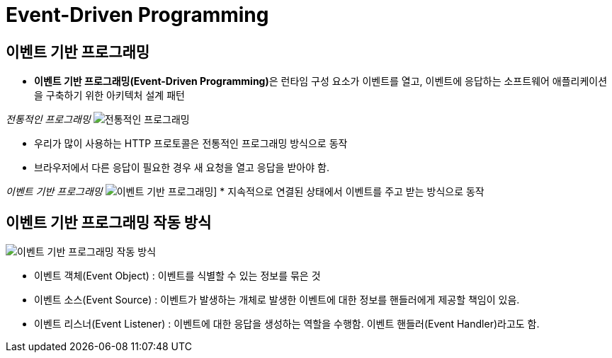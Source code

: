 = Event-Driven Programming

== 이벤트 기반 프로그래밍
* **이벤트 기반 프로그래밍(Event-Driven Programming)**은 런타임 구성 요소가 이벤트를 열고, 이벤트에 응답하는 소프트웨어 애플리케이션을 구축하기 위한 아키텍처 설계 패턴

_전통적인 프로그래밍_
image:img/http.png[전통적인 프로그래밍]

* 우리가 많이 사용하는 HTTP 프로토콜은 전통적인 프로그래밍 방식으로 동작
* 브라우저에서 다른 응답이 필요한 경우 새 요청을 열고 응답을 받아야 함.



_이벤트 기반 프로그래밍_
image:img/event_driven.png[이벤트 기반 프로그래밍]]
* 지속적으로 연결된 상태에서 이벤트를 주고 받는 방식으로 동작

== 이벤트 기반 프로그래밍 작동 방식
image:img/works.png[이벤트 기반 프로그래밍 작동 방식]

* 이벤트 객체(Event Object) : 이벤트를 식별할 수 있는 정보를 묶은 것
* 이벤트 소스(Event Source) : 이벤트가 발생하는 개체로 발생한 이벤트에 대한 정보를 핸들러에게 제공할 책임이 있음.
* 이벤트 리스너(Event Listener) : 이벤트에 대한 응답을 생성하는 역할을 수행함. 이벤트 핸들러(Event Handler)라고도 함.